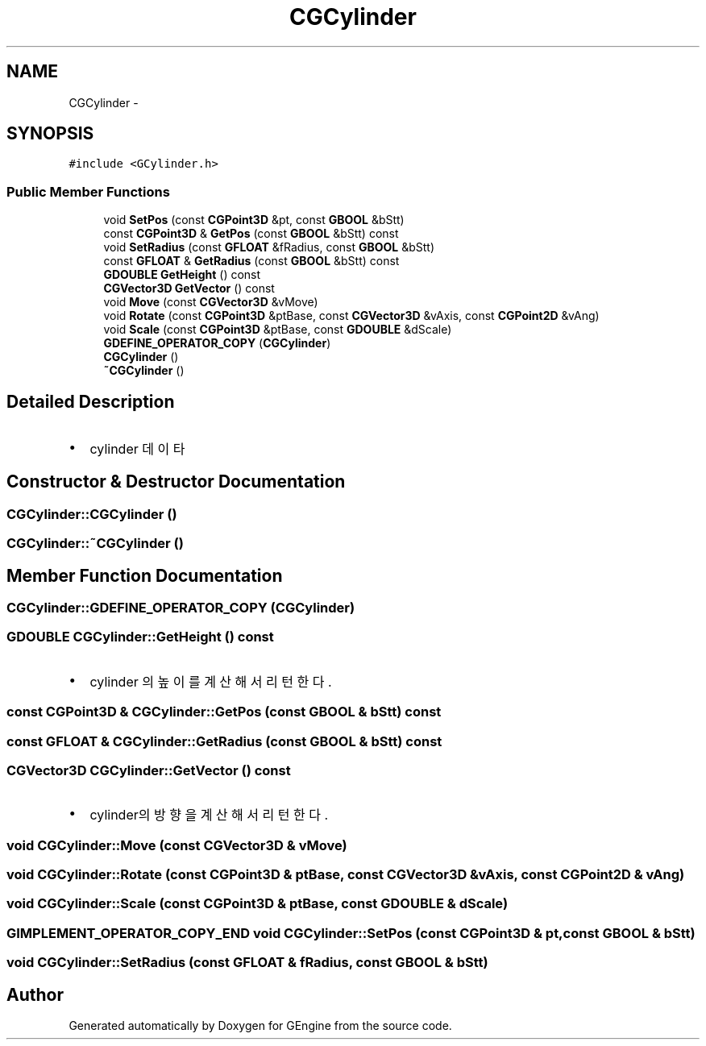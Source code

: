 .TH "CGCylinder" 3 "Sat Dec 26 2015" "Version v0.1" "GEngine" \" -*- nroff -*-
.ad l
.nh
.SH NAME
CGCylinder \- 
.SH SYNOPSIS
.br
.PP
.PP
\fC#include <GCylinder\&.h>\fP
.SS "Public Member Functions"

.in +1c
.ti -1c
.RI "void \fBSetPos\fP (const \fBCGPoint3D\fP &pt, const \fBGBOOL\fP &bStt)"
.br
.ti -1c
.RI "const \fBCGPoint3D\fP & \fBGetPos\fP (const \fBGBOOL\fP &bStt) const "
.br
.ti -1c
.RI "void \fBSetRadius\fP (const \fBGFLOAT\fP &fRadius, const \fBGBOOL\fP &bStt)"
.br
.ti -1c
.RI "const \fBGFLOAT\fP & \fBGetRadius\fP (const \fBGBOOL\fP &bStt) const "
.br
.ti -1c
.RI "\fBGDOUBLE\fP \fBGetHeight\fP () const "
.br
.ti -1c
.RI "\fBCGVector3D\fP \fBGetVector\fP () const "
.br
.ti -1c
.RI "void \fBMove\fP (const \fBCGVector3D\fP &vMove)"
.br
.ti -1c
.RI "void \fBRotate\fP (const \fBCGPoint3D\fP &ptBase, const \fBCGVector3D\fP &vAxis, const \fBCGPoint2D\fP &vAng)"
.br
.ti -1c
.RI "void \fBScale\fP (const \fBCGPoint3D\fP &ptBase, const \fBGDOUBLE\fP &dScale)"
.br
.ti -1c
.RI "\fBGDEFINE_OPERATOR_COPY\fP (\fBCGCylinder\fP)"
.br
.ti -1c
.RI "\fBCGCylinder\fP ()"
.br
.ti -1c
.RI "\fB~CGCylinder\fP ()"
.br
.in -1c
.SH "Detailed Description"
.PP 

.IP "\(bu" 2
cylinder 데이타 
.PP

.SH "Constructor & Destructor Documentation"
.PP 
.SS "CGCylinder::CGCylinder ()"

.SS "CGCylinder::~CGCylinder ()"

.SH "Member Function Documentation"
.PP 
.SS "CGCylinder::GDEFINE_OPERATOR_COPY (\fBCGCylinder\fP)"

.SS "\fBGDOUBLE\fP CGCylinder::GetHeight () const"

.IP "\(bu" 2
cylinder 의 높이를 계산해서 리턴한다\&. 
.PP

.SS "const \fBCGPoint3D\fP & CGCylinder::GetPos (const \fBGBOOL\fP & bStt) const"

.SS "const \fBGFLOAT\fP & CGCylinder::GetRadius (const \fBGBOOL\fP & bStt) const"

.SS "\fBCGVector3D\fP CGCylinder::GetVector () const"

.IP "\(bu" 2
cylinder의 방향을 계산해서 리턴한다\&. 
.PP

.SS "void CGCylinder::Move (const \fBCGVector3D\fP & vMove)"

.SS "void CGCylinder::Rotate (const \fBCGPoint3D\fP & ptBase, const \fBCGVector3D\fP & vAxis, const \fBCGPoint2D\fP & vAng)"

.SS "void CGCylinder::Scale (const \fBCGPoint3D\fP & ptBase, const \fBGDOUBLE\fP & dScale)"

.SS "\fBGIMPLEMENT_OPERATOR_COPY_END\fP void CGCylinder::SetPos (const \fBCGPoint3D\fP & pt, const \fBGBOOL\fP & bStt)"

.SS "void CGCylinder::SetRadius (const \fBGFLOAT\fP & fRadius, const \fBGBOOL\fP & bStt)"


.SH "Author"
.PP 
Generated automatically by Doxygen for GEngine from the source code\&.
